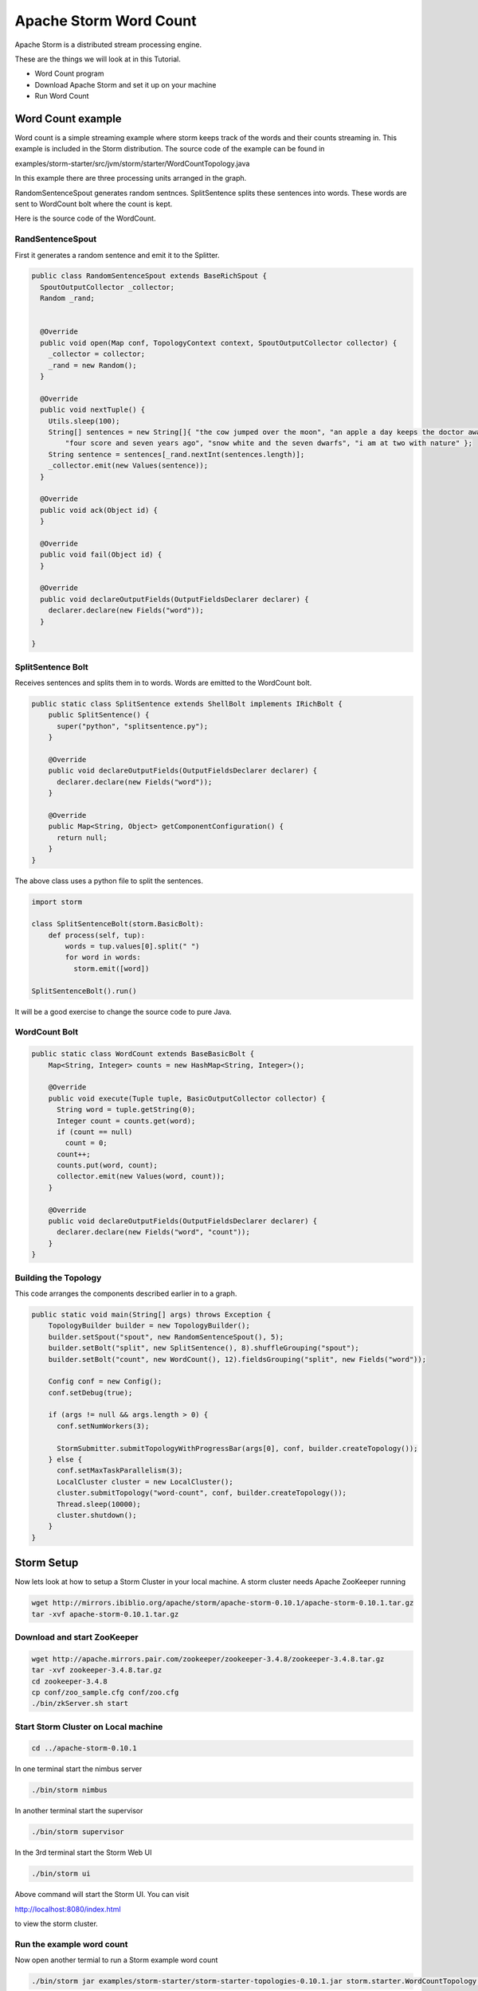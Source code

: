 Apache Storm Word Count
=======================

Apache Storm is a distributed stream processing engine.

These are the things we will look at in this Tutorial.

* Word Count program
* Download Apache Storm and set it up on your machine
* Run Word Count

Word Count example
------------------

Word count is a simple streaming example where storm keeps track of the words and their counts streaming in. This example
is included in the Storm distribution. The source code of the example can be found in

examples/storm-starter/src/jvm/storm/starter/WordCountTopology.java

In this example there are three processing units arranged in the graph.

.. image:: images/figures/storm_wordcount.png
    :height: 300px
    :width: 520px
    :alt: word count show case
    :align: center

RandomSentenceSpout generates random sentnces. SplitSentence splits these sentences into words. These words are sent to
WordCount bolt where the count is kept.

Here is the source code of the WordCount.

------------------
RandSentenceSpout
------------------

First it generates a random sentence and emit it to the Splitter.

.. code-block:: java

    public class RandomSentenceSpout extends BaseRichSpout {
      SpoutOutputCollector _collector;
      Random _rand;


      @Override
      public void open(Map conf, TopologyContext context, SpoutOutputCollector collector) {
        _collector = collector;
        _rand = new Random();
      }

      @Override
      public void nextTuple() {
        Utils.sleep(100);
        String[] sentences = new String[]{ "the cow jumped over the moon", "an apple a day keeps the doctor away",
            "four score and seven years ago", "snow white and the seven dwarfs", "i am at two with nature" };
        String sentence = sentences[_rand.nextInt(sentences.length)];
        _collector.emit(new Values(sentence));
      }

      @Override
      public void ack(Object id) {
      }

      @Override
      public void fail(Object id) {
      }

      @Override
      public void declareOutputFields(OutputFieldsDeclarer declarer) {
        declarer.declare(new Fields("word"));
      }

    }

------------------
SplitSentence Bolt
------------------

Receives sentences and splits them in to words. Words are emitted to the WordCount bolt.

.. code-block:: java

    public static class SplitSentence extends ShellBolt implements IRichBolt {
        public SplitSentence() {
          super("python", "splitsentence.py");
        }

        @Override
        public void declareOutputFields(OutputFieldsDeclarer declarer) {
          declarer.declare(new Fields("word"));
        }

        @Override
        public Map<String, Object> getComponentConfiguration() {
          return null;
        }
    }

The above class uses a python file to split the sentences.

.. code-block:: java

    import storm

    class SplitSentenceBolt(storm.BasicBolt):
        def process(self, tup):
            words = tup.values[0].split(" ")
            for word in words:
              storm.emit([word])

    SplitSentenceBolt().run()

It will be a good exercise to change the source code to pure Java.

--------------
WordCount Bolt
--------------

.. code-block:: java

    public static class WordCount extends BaseBasicBolt {
        Map<String, Integer> counts = new HashMap<String, Integer>();

        @Override
        public void execute(Tuple tuple, BasicOutputCollector collector) {
          String word = tuple.getString(0);
          Integer count = counts.get(word);
          if (count == null)
            count = 0;
          count++;
          counts.put(word, count);
          collector.emit(new Values(word, count));
        }

        @Override
        public void declareOutputFields(OutputFieldsDeclarer declarer) {
          declarer.declare(new Fields("word", "count"));
        }
    }

---------------------
Building the Topology
---------------------

This code arranges the components described earlier in to a graph.

.. code-block:: java

    public static void main(String[] args) throws Exception {
        TopologyBuilder builder = new TopologyBuilder();
        builder.setSpout("spout", new RandomSentenceSpout(), 5);
        builder.setBolt("split", new SplitSentence(), 8).shuffleGrouping("spout");
        builder.setBolt("count", new WordCount(), 12).fieldsGrouping("split", new Fields("word"));

        Config conf = new Config();
        conf.setDebug(true);

        if (args != null && args.length > 0) {
          conf.setNumWorkers(3);

          StormSubmitter.submitTopologyWithProgressBar(args[0], conf, builder.createTopology());
        } else {
          conf.setMaxTaskParallelism(3);
          LocalCluster cluster = new LocalCluster();
          cluster.submitTopology("word-count", conf, builder.createTopology());
          Thread.sleep(10000);
          cluster.shutdown();
        }
    }

Storm Setup
-----------

Now lets look at how to setup a Storm Cluster in your local machine. A storm cluster needs Apache ZooKeeper running


.. code-block:: bash

    wget http://mirrors.ibiblio.org/apache/storm/apache-storm-0.10.1/apache-storm-0.10.1.tar.gz
    tar -xvf apache-storm-0.10.1.tar.gz

----------------------------
Download and start ZooKeeper
----------------------------

.. code-block:: bash

    wget http://apache.mirrors.pair.com/zookeeper/zookeeper-3.4.8/zookeeper-3.4.8.tar.gz
    tar -xvf zookeeper-3.4.8.tar.gz
    cd zookeeper-3.4.8
    cp conf/zoo_sample.cfg conf/zoo.cfg
    ./bin/zkServer.sh start

------------------------------------
Start Storm Cluster on Local machine
------------------------------------

.. code-block:: bash

    cd ../apache-storm-0.10.1

In one terminal start the nimbus server

.. code-block:: bash

    ./bin/storm nimbus

In another terminal start the supervisor

.. code-block:: bash

    ./bin/storm supervisor

In the 3rd terminal start the Storm Web UI

.. code-block:: bash

    ./bin/storm ui

Above command will start the Storm UI. You can visit

http://localhost:8080/index.html

to view the storm cluster.

--------------------------
Run the example word count
--------------------------

Now open another termial to run a Storm example word count

.. code-block:: bash

    ./bin/storm jar examples/storm-starter/storm-starter-topologies-0.10.1.jar storm.starter.WordCountTopology WordCount

You can view the topology by going to the web browser.

http://localhost:8080/index.html

To kill the topology use the command

.. code-block:: bash

    ./bin/storm kill WordCount



